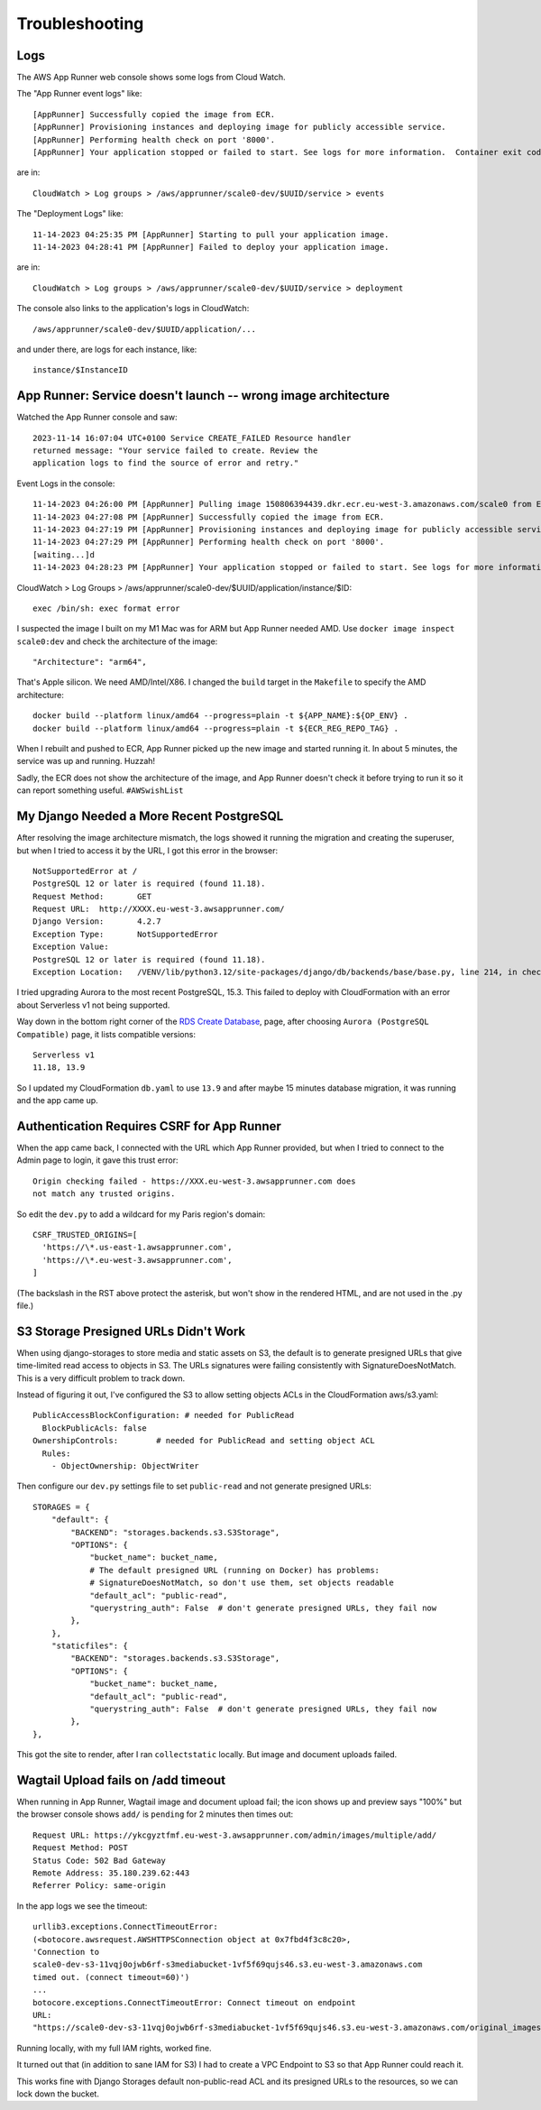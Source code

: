 =================
 Troubleshooting
=================

Logs
====

The AWS App Runner web console shows some logs from Cloud Watch.

The "App Runner event logs" like::

  [AppRunner] Successfully copied the image from ECR.
  [AppRunner] Provisioning instances and deploying image for publicly accessible service.
  [AppRunner] Performing health check on port '8000'.
  [AppRunner] Your application stopped or failed to start. See logs for more information.  Container exit code: 1

are in::

  CloudWatch > Log groups > /aws/apprunner/scale0-dev/$UUID/service > events

The "Deployment Logs" like::

  11-14-2023 04:25:35 PM [AppRunner] Starting to pull your application image.
  11-14-2023 04:28:41 PM [AppRunner] Failed to deploy your application image.

are in::

  CloudWatch > Log groups > /aws/apprunner/scale0-dev/$UUID/service > deployment

The console also links to the application's logs in CloudWatch::

  /aws/apprunner/scale0-dev/$UUID/application/...

and under there, are logs for each instance, like::

  instance/$InstanceID


App Runner: Service doesn't launch -- wrong image architecture
==============================================================

Watched the App Runner console and saw::

  2023-11-14 16:07:04 UTC+0100 Service CREATE_FAILED Resource handler
  returned message: "Your service failed to create. Review the
  application logs to find the source of error and retry."

Event Logs in the console::

  11-14-2023 04:26:00 PM [AppRunner] Pulling image 150806394439.dkr.ecr.eu-west-3.amazonaws.com/scale0 from ECR repository.
  11-14-2023 04:27:08 PM [AppRunner] Successfully copied the image from ECR.
  11-14-2023 04:27:19 PM [AppRunner] Provisioning instances and deploying image for publicly accessible service.
  11-14-2023 04:27:29 PM [AppRunner] Performing health check on port '8000'.
  [waiting...]d
  11-14-2023 04:28:23 PM [AppRunner] Your application stopped or failed to start. See logs for more information.  Container exit code: 1

CloudWatch > Log Groups >
/aws/apprunner/scale0-dev/$UUID/application/instance/$ID::

  exec /bin/sh: exec format error

I suspected the image I built on my M1 Mac was for ARM but App Runner
needed AMD. Use ``docker image inspect scale0:dev`` and check the
architecture of the image::

        "Architecture": "arm64",

That's Apple silicon. We need AMD/Intel/X86. I changed the ``build``
target in the ``Makefile`` to specify the AMD architecture::

 docker build --platform linux/amd64 --progress=plain -t ${APP_NAME}:${OP_ENV} .
 docker build --platform linux/amd64 --progress=plain -t ${ECR_REG_REPO_TAG} .

When I rebuilt and pushed to ECR, App Runner picked up the new image
and started running it. In about 5 minutes, the service was up and
running. Huzzah!

Sadly, the ECR does not show the architecture of the image, and App
Runner doesn't check it before trying to run it so it can report
something useful. ``#AWSwishList``


My Django Needed a More Recent PostgreSQL
=========================================

After resolving the image architecture mismatch, the logs showed it
running the migration and creating the superuser, but when I tried to
access it by the URL, I got this error in the browser::

  NotSupportedError at /
  PostgreSQL 12 or later is required (found 11.18).
  Request Method:	GET
  Request URL:	http://XXXX.eu-west-3.awsapprunner.com/
  Django Version:	4.2.7
  Exception Type:	NotSupportedError
  Exception Value:
  PostgreSQL 12 or later is required (found 11.18).
  Exception Location:	/VENV/lib/python3.12/site-packages/django/db/backends/base/base.py, line 214, in check_database_version_supported

I tried upgrading Aurora to the most recent PostgreSQL, 15.3. This
failed to deploy with CloudFormation with an error about Serverless v1
not being supported.

Way down in the bottom right corner of the `RDS Create Database
<https://eu-west-3.console.aws.amazon.com/rds/home?region=eu-west-3#launch-dbinstance:>`_,
page, after choosing ``Aurora (PostgreSQL Compatible)`` page, it lists
compatible versions::

  Serverless v1
  11.18, 13.9

So I updated my CloudFormation ``db.yaml`` to use ``13.9`` and after
maybe 15 minutes database migration, it was running and the app came
up.

Authentication Requires CSRF for App Runner
===========================================

When the app came back, I connected with the URL which App Runner
provided, but when I tried to connect to the Admin page to login, it
gave this trust error::

  Origin checking failed - https://XXX.eu-west-3.awsapprunner.com does
  not match any trusted origins.

So edit the ``dev.py`` to add a wildcard for my Paris region's
domain::

  CSRF_TRUSTED_ORIGINS=[
    'https://\*.us-east-1.awsapprunner.com',
    'https://\*.eu-west-3.awsapprunner.com',
  ]

(The backslash in the RST above protect the asterisk, but won't show
in the rendered HTML, and are not used in the .py file.)

S3 Storage Presigned URLs Didn't Work
====================================

When using django-storages to store media and static assets on S3, the
default is to generate presigned URLs that give time-limited read
access to objects in S3. The URLs signatures were failing consistently
with SignatureDoesNotMatch. This is a very difficult problem to track
down.

Instead of figuring it out, I've configured the S3 to allow setting
objects ACLs in the CloudFormation aws/s3.yaml::

      PublicAccessBlockConfiguration: # needed for PublicRead
        BlockPublicAcls: false
      OwnershipControls:        # needed for PublicRead and setting object ACL
        Rules:
          - ObjectOwnership: ObjectWriter

Then configure our ``dev.py`` settings file to set ``public-read`` and
not generate presigned URLs::

    STORAGES = {
        "default": {
            "BACKEND": "storages.backends.s3.S3Storage",
            "OPTIONS": {
                "bucket_name": bucket_name,
                # The default presigned URL (running on Docker) has problems:
                # SignatureDoesNotMatch, so don't use them, set objects readable
                "default_acl": "public-read",
                "querystring_auth": False  # don't generate presigned URLs, they fail now
            },
        },
        "staticfiles": {
            "BACKEND": "storages.backends.s3.S3Storage",
            "OPTIONS": {
                "bucket_name": bucket_name,
                "default_acl": "public-read",
                "querystring_auth": False  # don't generate presigned URLs, they fail now
            },
    },

This got the site to render, after I ran ``collectstatic`` locally.
But image and document uploads failed.

Wagtail Upload fails on /add timeout
====================================

When running in App Runner, Wagtail image and document upload fail;
the icon shows up and preview says "100%" but the browser console
shows ``add/`` is ``pending`` for 2 minutes then times out::

    Request URL: https://ykcgyztfmf.eu-west-3.awsapprunner.com/admin/images/multiple/add/
    Request Method: POST
    Status Code: 502 Bad Gateway
    Remote Address: 35.180.239.62:443
    Referrer Policy: same-origin

In the app logs we see the timeout::

  urllib3.exceptions.ConnectTimeoutError:
  (<botocore.awsrequest.AWSHTTPSConnection object at 0x7fbd4f3c8c20>,
  'Connection to
  scale0-dev-s3-11vqj0ojwb6rf-s3mediabucket-1vf5f69qujs46.s3.eu-west-3.amazonaws.com
  timed out. (connect timeout=60)')
  ...
  botocore.exceptions.ConnectTimeoutError: Connect timeout on endpoint
  URL:
  "https://scale0-dev-s3-11vqj0ojwb6rf-s3mediabucket-1vf5f69qujs46.s3.eu-west-3.amazonaws.com/original_images/chris-candle.jpg"

Running locally, with my full IAM rights, worked fine.

It turned out that (in addition to sane IAM for S3) I had to create a
VPC Endpoint to S3 so that App Runner could reach it.

This works fine with Django Storages default non-public-read ACL and
its presigned URLs to the resources, so we can lock down the bucket.
